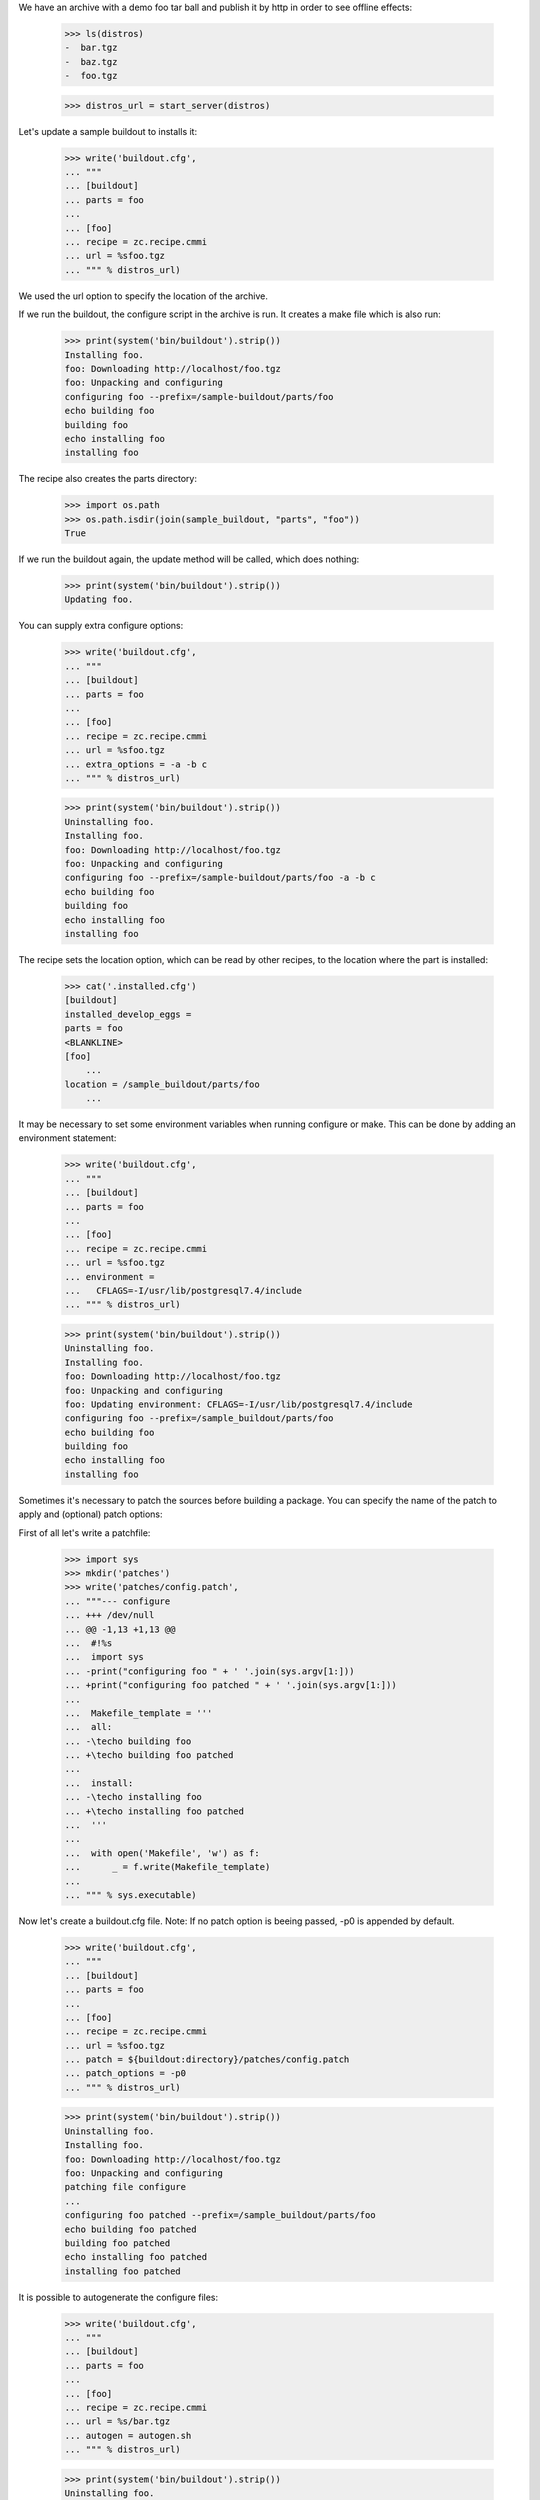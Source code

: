 We have an archive with a demo foo tar ball and publish it by http in order
to see  offline effects:

    >>> ls(distros)
    -  bar.tgz
    -  baz.tgz
    -  foo.tgz

    >>> distros_url = start_server(distros)

Let's update a sample buildout to installs it:

    >>> write('buildout.cfg',
    ... """
    ... [buildout]
    ... parts = foo
    ...
    ... [foo]
    ... recipe = zc.recipe.cmmi
    ... url = %sfoo.tgz
    ... """ % distros_url)

We used the url option to specify the location of the archive.

If we run the buildout, the configure script in the archive is run.
It creates a make file which is also run:

    >>> print(system('bin/buildout').strip())
    Installing foo.
    foo: Downloading http://localhost/foo.tgz
    foo: Unpacking and configuring
    configuring foo --prefix=/sample-buildout/parts/foo
    echo building foo
    building foo
    echo installing foo
    installing foo

The recipe also creates the parts directory:

    >>> import os.path
    >>> os.path.isdir(join(sample_buildout, "parts", "foo"))
    True

If we run the buildout again, the update method will be called, which
does nothing:

    >>> print(system('bin/buildout').strip())
    Updating foo.

You can supply extra configure options:

    >>> write('buildout.cfg',
    ... """
    ... [buildout]
    ... parts = foo
    ...
    ... [foo]
    ... recipe = zc.recipe.cmmi
    ... url = %sfoo.tgz
    ... extra_options = -a -b c
    ... """ % distros_url)

    >>> print(system('bin/buildout').strip())
    Uninstalling foo.
    Installing foo.
    foo: Downloading http://localhost/foo.tgz
    foo: Unpacking and configuring
    configuring foo --prefix=/sample-buildout/parts/foo -a -b c
    echo building foo
    building foo
    echo installing foo
    installing foo

The recipe sets the location option, which can be read by other
recipes, to the location where the part is installed:

    >>> cat('.installed.cfg')
    [buildout]
    installed_develop_eggs =
    parts = foo
    <BLANKLINE>
    [foo]
	...
    location = /sample_buildout/parts/foo
	...

It may be necessary to set some environment variables when running configure
or make. This can be done by adding an environment statement:

    >>> write('buildout.cfg',
    ... """
    ... [buildout]
    ... parts = foo
    ...
    ... [foo]
    ... recipe = zc.recipe.cmmi
    ... url = %sfoo.tgz
    ... environment =
    ...   CFLAGS=-I/usr/lib/postgresql7.4/include
    ... """ % distros_url)


    >>> print(system('bin/buildout').strip())
    Uninstalling foo.
    Installing foo.
    foo: Downloading http://localhost/foo.tgz
    foo: Unpacking and configuring
    foo: Updating environment: CFLAGS=-I/usr/lib/postgresql7.4/include
    configuring foo --prefix=/sample_buildout/parts/foo
    echo building foo
    building foo
    echo installing foo
    installing foo

Sometimes it's necessary to patch the sources before building a package.
You can specify the name of the patch to apply and (optional) patch options:

First of all let's write a patchfile:

    >>> import sys
    >>> mkdir('patches')
    >>> write('patches/config.patch',
    ... """--- configure
    ... +++ /dev/null
    ... @@ -1,13 +1,13 @@
    ...  #!%s
    ...  import sys
    ... -print("configuring foo " + ' '.join(sys.argv[1:]))
    ... +print("configuring foo patched " + ' '.join(sys.argv[1:]))
    ...
    ...  Makefile_template = '''
    ...  all:
    ... -\techo building foo
    ... +\techo building foo patched
    ...
    ...  install:
    ... -\techo installing foo
    ... +\techo installing foo patched
    ...  '''
    ...
    ...  with open('Makefile', 'w') as f:
    ...      _ = f.write(Makefile_template)
    ...
    ... """ % sys.executable)

Now let's create a buildout.cfg file. Note: If no patch option is beeing
passed, -p0 is appended by default.

    >>> write('buildout.cfg',
    ... """
    ... [buildout]
    ... parts = foo
    ...
    ... [foo]
    ... recipe = zc.recipe.cmmi
    ... url = %sfoo.tgz
    ... patch = ${buildout:directory}/patches/config.patch
    ... patch_options = -p0
    ... """ % distros_url)

    >>> print(system('bin/buildout').strip())
    Uninstalling foo.
    Installing foo.
    foo: Downloading http://localhost/foo.tgz
    foo: Unpacking and configuring
    patching file configure
    ...
    configuring foo patched --prefix=/sample_buildout/parts/foo
    echo building foo patched
    building foo patched
    echo installing foo patched
    installing foo patched

It is possible to autogenerate the configure files:

    >>> write('buildout.cfg',
    ... """
    ... [buildout]
    ... parts = foo
    ...
    ... [foo]
    ... recipe = zc.recipe.cmmi
    ... url = %s/bar.tgz
    ... autogen = autogen.sh
    ... """ % distros_url)

    >>> print(system('bin/buildout').strip())
    Uninstalling foo.
    Installing foo.
    foo: Downloading http://localhost//bar.tgz
    foo: Unpacking and configuring
    foo: auto generating configure files
    configuring foo --prefix=/sample_buildout/parts/foo
    echo building foo
    building foo
    echo installing foo
    installing foo

It is also possible to support configure commands other than "./configure":

    >>> write('buildout.cfg',
    ... """
    ... [buildout]
    ... parts = foo
    ...
    ... [foo]
    ... recipe = zc.recipe.cmmi
    ... url = %s/baz.tgz
    ... source-directory-contains = configure.py
    ... configure-command = ./configure.py
    ... configure-options =
    ...     --bindir=bin
    ... """ % distros_url)

    >>> print(system('bin/buildout').strip())
    Uninstalling foo.
    Installing foo.
    foo: Downloading http://localhost//baz.tgz
    foo: Unpacking and configuring
    configuring foo --bindir=bin
    echo building foo
    building foo
    echo installing foo
    installing foo

When downloading a source archive or a patch, we can optionally make sure of
its authenticity by supplying an MD5 checksum that must be matched. If it
matches, we'll not be bothered with the check by buildout's output:

    >>> from hashlib import md5
    >>> with open(join(distros, 'foo.tgz'), 'rb') as f:
    ...     foo_md5sum = md5(f.read()).hexdigest()

    >>> write('buildout.cfg',
    ... """
    ... [buildout]
    ... parts = foo
    ...
    ... [foo]
    ... recipe = zc.recipe.cmmi
    ... url = %sfoo.tgz
    ... md5sum = %s
    ... """ % (distros_url, foo_md5sum))

    >>> print(system('bin/buildout').strip())
    Uninstalling foo.
    Installing foo.
    foo: Downloading http://localhost/foo.tgz
    foo: Unpacking and configuring
    configuring foo --prefix=/sample_buildout/parts/foo
    echo building foo
    building foo
    echo installing foo
    installing foo

But if the archive doesn't match the checksum, the recipe refuses to install:

    >>> write('buildout.cfg',
    ... """
    ... [buildout]
    ... parts = foo
    ...
    ... [foo]
    ... recipe = zc.recipe.cmmi
    ... url = %sbar.tgz
    ... md5sum = %s
    ... patch = ${buildout:directory}/patches/config.patch
    ... """ % (distros_url, foo_md5sum))

    >>> print(system('bin/buildout').strip())
    Uninstalling foo.
    Installing foo.
    foo: Downloading http://localhost:20617/bar.tgz
    While:
      Installing foo.
    Error: MD5 checksum mismatch downloading 'http://localhost/bar.tgz'

Similarly, a checksum mismatch for the patch will cause the buildout run to be
aborted:

    >>> write('buildout.cfg',
    ... """
    ... [buildout]
    ... parts = foo
    ...
    ... [foo]
    ... recipe = zc.recipe.cmmi
    ... url = %sfoo.tgz
    ... patch = ${buildout:directory}/patches/config.patch
    ... patch-md5sum = %s
    ... """ % (distros_url, foo_md5sum))

    >>> print(system('bin/buildout').strip())
    Installing foo.
    foo: Downloading http://localhost:21669/foo.tgz
    foo: Unpacking and configuring
    While:
      Installing foo.
    Error: MD5 checksum mismatch for local resource at '/.../sample-buildout/patches/config.patch'.

    >>> write('buildout.cfg',
    ... """
    ... [buildout]
    ... parts = foo
    ...
    ... [foo]
    ... recipe = zc.recipe.cmmi
    ... url = %sfoo.tgz
    ... patch = ${buildout:directory}/patches/config.patch
    ... """ % (distros_url))

If the build fails, the temporary directory where the tarball was unpacked
is logged to stdout, and left intact for debugging purposes.

    >>> write('patches/config.patch', "dgdgdfgdfg")

    >>> res =  system('bin/buildout')
    >>> print(res)
    Installing foo.
    foo: Downloading http://localhost/foo.tgz
    foo: Unpacking and configuring
    patch unexpectedly ends in middle of line
    foo: cmmi failed: /.../...buildout-foo
    patch: **** Only garbage was found in the patch input.
    While:
      Installing foo.
    <BLANKLINE>
    An internal error occurred due to a bug in either zc.buildout or in a
    recipe being used:
    ...
    subprocess.CalledProcessError: Command 'patch -p0 < ...' returned non-zero exit status ...
    <BLANKLINE>

    >>> import re
    >>> import os.path
    >>> import shutil
    >>> path = re.search('foo: cmmi failed: (.*)', res).group(1)
    >>> os.path.exists(path)
    True
    >>> shutil.rmtree(path)

After a successful build, such temporary directories are removed.

    >>> import glob
    >>> import tempfile

    >>> old_tempdir = tempfile.gettempdir()
    >>> tempdir = tempfile.tempdir = tempfile.mkdtemp(suffix='.buildout.build')
    >>> dirs = glob.glob(os.path.join(tempdir, '*buildout-foo'))

    >>> write('buildout.cfg',
    ... """
    ... [buildout]
    ... parts = foo
    ...
    ... [foo]
    ... recipe = zc.recipe.cmmi
    ... url = %sfoo.tgz
    ... """ % (distros_url,))

    >>> print(system("bin/buildout"))
    Installing foo.
    foo: Downloading http://localhost:21445/foo.tgz
    foo: Unpacking and configuring
    configuring foo --prefix=/sample_buildout/parts/foo
    echo building foo
    building foo
    echo installing foo
    installing foo
    <BLANKLINE>

    >>> new_dirs = glob.glob(os.path.join(tempdir, '*buildout-foo'))
    >>> len(dirs) == len(new_dirs) == 0
    True
    >>> tempfile.tempdir = old_tempdir
